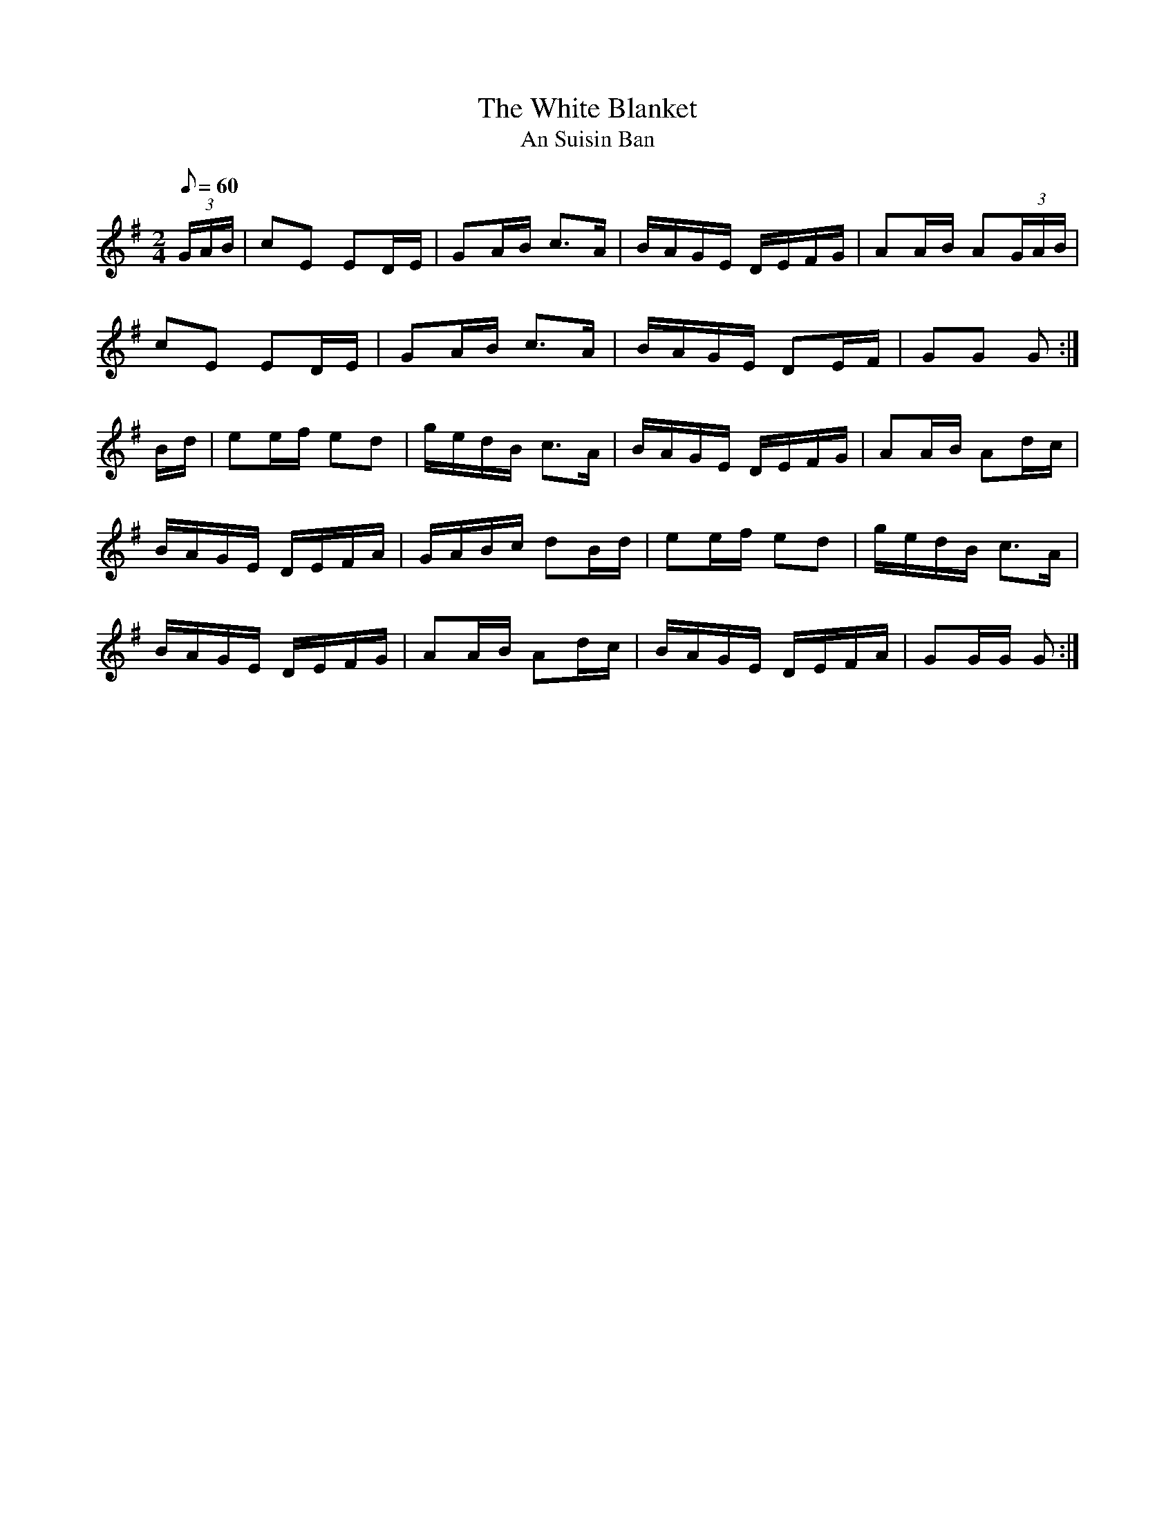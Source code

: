 X:1953
T:The White Blanket
T:An Suisin Ban
N:collected by Cronin
S:1794 O'Neill's Music of Ireland
B:O'Neill's 1794
Z:Transcribed by Robert Thorpe (thorpe@skep.com)
Z:ABCMUS 1.0
M:2/4
L:1/8
Q:60
K:G
(3G/A/B/|cE ED/E/|GA/B/ c3/2A/|B/A/G/E/ D/E/F/G/|AA/B/ A(3G/A/B/|
cE ED/E/|GA/B/ c3/2A/|B/A/G/E/ DE/F/|GG G:|
B/-d/|ee/f/ ed|g/e/d/B/ c3/2A/|B/A/G/E/ D/E/F/G/|AA/B/ Ad/c/|
B/A/G/E/ D/E/F/A/|G/A/B/c/ dB/d/|ee/f/ ed|g/e/d/B/ c3/2A/|
B/A/G/E/ D/E/F/G/|AA/B/ Ad/c/|B/A/G/E/ D/E/F/A/|GG/G/ G:|
